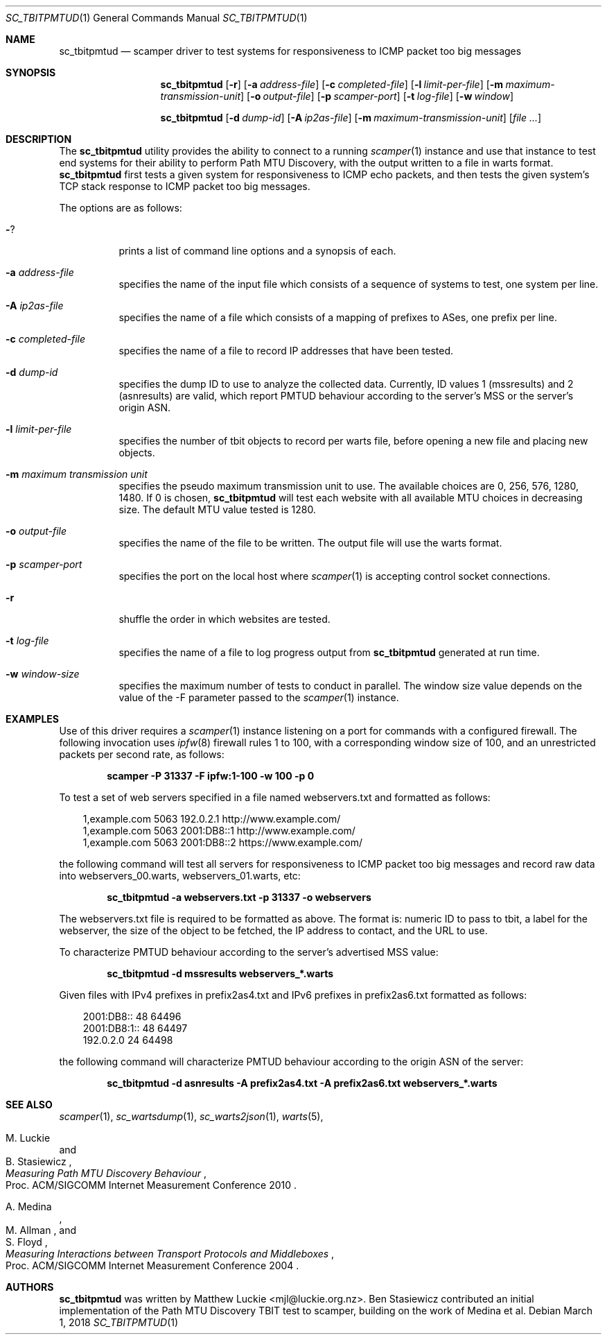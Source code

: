 .\"
.\" sc_tbitpmtud.1
.\"
.\" Author: Matthew Luckie <mjl@luckie.org.nz>
.\"
.\" Copyright (c) 2018 Matthew Luckie
.\"                    All rights reserved
.\"
.\" $Id: sc_tbitpmtud.1,v 1.2 2018/03/08 00:31:53 mjl Exp $
.\"
.Dd March 1, 2018
.Dt SC_TBITPMTUD 1
.Os
.Sh NAME
.Nm sc_tbitpmtud
.Nd scamper driver to test systems for responsiveness to ICMP
packet too big messages
.Sh SYNOPSIS
.Nm
.Bk -words
.Op Fl r
.Op Fl a Ar address-file
.Op Fl c Ar completed-file
.Op Fl l Ar limit-per-file
.Op Fl m Ar maximum-transmission-unit
.Op Fl o Ar output-file
.Op Fl p Ar scamper-port
.Op Fl t Ar log-file
.Op Fl w Ar window
.Ek
.Pp
.Nm
.Bk -words
.Op Fl d Ar dump-id
.Op Fl A Ar ip2as-file
.Op Fl m Ar maximum-transmission-unit
.Op Ar
.Ek
.\""""""""""""
.Sh DESCRIPTION
The
.Nm
utility provides the ability to connect to a running
.Xr scamper 1
instance and use that instance to test end systems for their ability
to perform Path MTU Discovery, with the output written to a file in warts
format.
.Nm
first tests a given system for responsiveness to ICMP echo packets, and
then tests the given system's TCP stack response to ICMP packet too
big messages.
.Pp
The options are as follows:
.Bl -tag -width Ds
.It Fl ?
prints a list of command line options and a synopsis of each.
.It Fl a Ar address-file
specifies the name of the input file which consists of a sequence
of systems to test, one system per line.
.It Fl A Ar ip2as-file
specifies the name of a file which consists of a mapping of prefixes
to ASes, one prefix per line.
.It Fl c Ar completed-file
specifies the name of a file to record IP addresses that have been tested.
.It Fl d Ar dump-id
specifies the dump ID to use to analyze the collected data.
Currently, ID values 1 (mssresults) and 2 (asnresults) are valid, which
report PMTUD behaviour according to the server's MSS or the server's origin
ASN.
.It Fl l Ar limit-per-file
specifies the number of tbit objects to record per warts file, before opening
a new file and placing new objects.
.It Fl m Ar maximum transmission unit
specifies the pseudo maximum transmission unit to use.  The available
choices are 0, 256, 576, 1280, 1480.  If 0 is chosen,
.Nm
will test each website with all available MTU choices in decreasing
size.
The default MTU value tested is 1280.
.It Fl o Ar output-file
specifies the name of the file to be written.  The output file will use
the warts format.
.It Fl p Ar scamper-port
specifies the port on the local host where
.Xr scamper 1
is accepting control socket connections.
.It Fl r
shuffle the order in which websites are tested.
.It Fl t Ar log-file
specifies the name of a file to log progress output from
.Nm
generated at run time.
.It Fl w Ar window-size
specifies the maximum number of tests to conduct in parallel.  The
window size value depends on the value of the -F parameter passed to the
.Xr scamper 1
instance.
.El
.Sh EXAMPLES
.Pp
Use of this driver requires a
.Xr scamper 1
instance listening on a port for commands with a configured firewall.
The following invocation uses
.Xr ipfw 8
firewall rules 1 to 100, with a corresponding window size of 100, and
an unrestricted packets per second rate, as follows:
.Pp
.Dl scamper -P 31337 -F ipfw:1-100 -w 100 -p 0
.Pp
To test a set of web servers specified in a file named webservers.txt and
formatted as follows:
.Pp
.in +.3i
.nf
1,example.com 5063 192.0.2.1 http://www.example.com/
.br
1,example.com 5063 2001:DB8::1 http://www.example.com/
.br
1,example.com 5063 2001:DB8::2 https://www.example.com/
.fi
.in -.3i
.Pp
the following command will test all servers for responsiveness to
ICMP packet too big messages and record raw data into webservers_00.warts,
webservers_01.warts, etc:
.Pp
.Dl sc_tbitpmtud -a webservers.txt -p 31337 -o webservers
.Pp
The webservers.txt file is required to be formatted as above.
The format is: numeric ID to pass to tbit, a label for the webserver,
the size of the object to be fetched, the IP address to contact, and the
URL to use.
.Pp
To characterize PMTUD behaviour according to the server's advertised MSS
value:
.Pp
.Dl sc_tbitpmtud -d mssresults webservers_*.warts
.Pp
Given files with IPv4 prefixes in prefix2as4.txt and IPv6 prefixes in
prefix2as6.txt formatted as follows:
.Pp
.in +.3i
.nf
2001:DB8::     48     64496
.br
2001:DB8:1::   48     64497
.br
192.0.2.0      24     64498
.fi
.in -.3i
.Pp
the following command will characterize PMTUD behaviour according to the
origin ASN of the server:
.Pp
.Dl sc_tbitpmtud -d asnresults -A prefix2as4.txt -A prefix2as6.txt webservers_*.warts
.Pp
.Sh SEE ALSO
.Xr scamper 1 ,
.Xr sc_wartsdump 1 ,
.Xr sc_warts2json 1 ,
.Xr warts 5 ,
.Rs
.%A "M. Luckie"
.%A "B. Stasiewicz"
.%T "Measuring Path MTU Discovery Behaviour"
.%O "Proc. ACM/SIGCOMM Internet Measurement Conference 2010"
.Re
.Rs
.%A "A. Medina"
.%A "M. Allman"
.%A "S. Floyd"
.%T "Measuring Interactions between Transport Protocols and Middleboxes"
.%O "Proc. ACM/SIGCOMM Internet Measurement Conference 2004"
.Re
.Sh AUTHORS
.Nm
was written by Matthew Luckie <mjl@luckie.org.nz>.
Ben Stasiewicz contributed an initial implementation of the Path MTU
Discovery TBIT test to scamper, building on the work of Medina et al.
